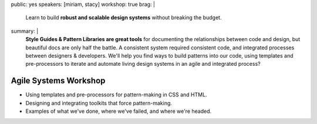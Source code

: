 public: yes
speakers: [miriam, stacy]
workshop: true
brag: |
  Learn to build
  **robust and scalable design systems**
  without breaking the budget.
summary: |
  **Style Guides & Pattern Libraries are great tools**
  for documenting the relationships between code and design,
  but beautiful docs are only half the battle.
  A consistent system required consistent code,
  and integrated processes between designers & developers.
  We'll help you find ways to build patterns into our code,
  using templates and pre-processors to iterate and automate
  living design systems in an agile and integrated process?


Agile Systems Workshop
======================

- Using templates and pre-processors for pattern-making in CSS and HTML.
- Designing and integrating toolkits that force pattern-making.
- Examples of what we've done, where we've failed, and where we're headed.

